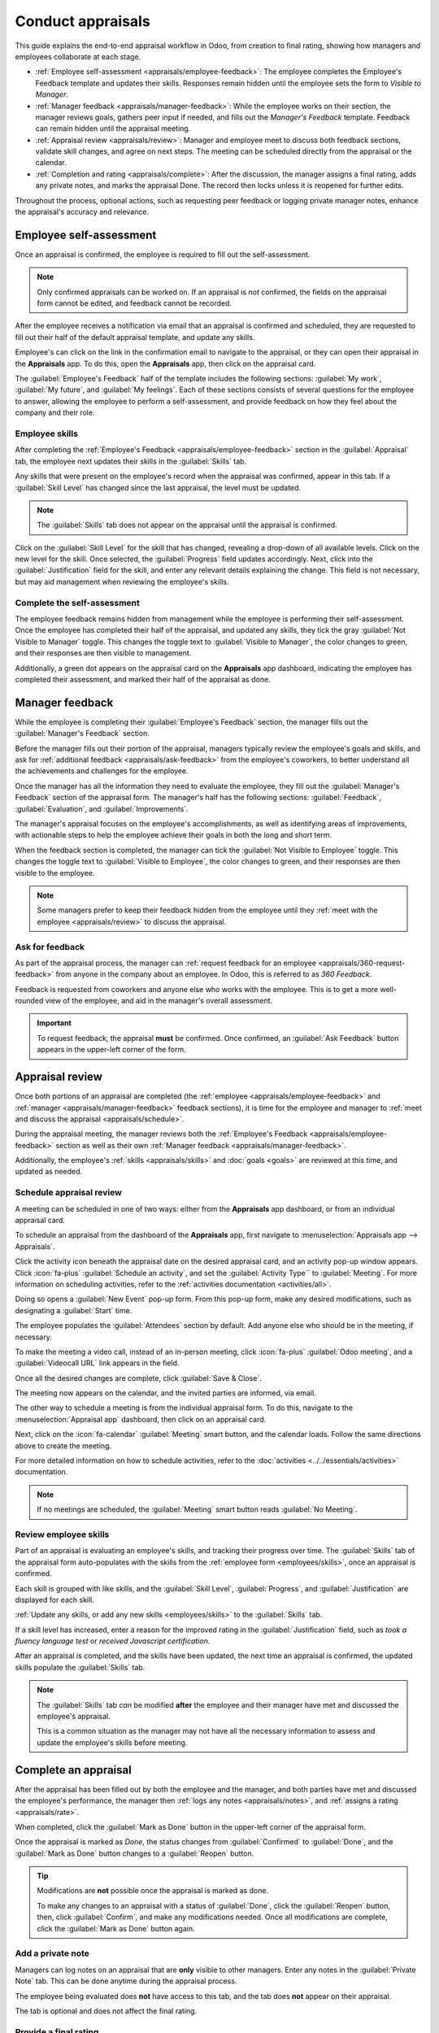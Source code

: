 ==================
Conduct appraisals
==================

This guide explains the end-to-end appraisal workflow in Odoo, from creation to final rating,
showing how managers and employees collaborate at each stage.

- :ref:`Employee self-assessment <appraisals/employee-feedback>`: The employee completes the
  Employee's Feedback template and updates their skills. Responses remain hidden until the employee
  sets the form to *Visible to Manager*.
- :ref:`Manager feedback <appraisals/manager-feedback>`: While the employee works on their section,
  the manager reviews goals, gathers peer input if needed, and fills out the *Manager's Feedback*
  template. Feedback can remain hidden until the appraisal meeting.
- :ref:`Appraisal review <appraisals/review>`: Manager and employee meet to discuss both feedback
  sections, validate skill changes, and agree on next steps. The meeting can be scheduled directly
  from the appraisal or the calendar.
- :ref:`Completion and rating <appraisals/complete>`: After the discussion, the manager assigns a
  final rating, adds any private notes, and marks the appraisal Done. The record then locks unless
  it is reopened for further edits.

Throughout the process, optional actions, such as requesting peer feedback or logging private
manager notes, enhance the appraisal's accuracy and relevance.

.. _appraisals/employee-feedback:

Employee self-assessment
========================

Once an appraisal is confirmed, the employee is required to fill out the self-assessment.

.. note::
   Only confirmed appraisals can be worked on. If an appraisal is *not* confirmed, the fields on the
   appraisal form cannot be edited, and feedback cannot be recorded.

After the employee receives a notification via email that an appraisal is confirmed and scheduled,
they are requested to fill out their half of the default appraisal template, and update any skills.

Employee's can click on the link in the confirmation email to navigate to the appraisal, or they
can open their appraisal in the **Appraisals** app. To do this, open the **Appraisals** app, then
click on the appraisal card.

The :guilabel:`Employee's Feedback` half of the template includes the following sections:
:guilabel:`My work`, :guilabel:`My future`, and :guilabel:`My feelings`. Each of these sections
consists of several questions for the employee to answer, allowing the employee to perform a
self-assessment, and provide feedback on how they feel about the company and their role.

Employee skills
---------------

After completing the :ref:`Employee's Feedback <appraisals/employee-feedback>` section in the
:guilabel:`Appraisal` tab, the employee next updates their skills in the :guilabel:`Skills` tab.

Any skills that were present on the employee's record when the appraisal was confirmed, appear in
this tab. If a :guilabel:`Skill Level` has changed since the last appraisal, the level must be
updated.

.. note::
   The :guilabel:`Skills` tab does not appear on the appraisal until the appraisal is confirmed.

Click on the :guilabel:`Skill Level` for the skill that has changed, revealing a drop-down of all
available levels. Click on the new level for the skill. Once selected, the :guilabel:`Progress`
field updates accordingly. Next, click into the :guilabel:`Justification` field for the skill, and
enter any relevant details explaining the change. This field is not necessary, but may aid
management when reviewing the employee's skills.

Complete the self-assessment
----------------------------

The employee feedback remains hidden from management while the employee is performing their
self-assessment. Once the employee has completed their half of the appraisal, and updated any
skills, they tick the gray :guilabel:`Not Visible to Manager` toggle. This changes the toggle text
to :guilabel:`Visible to Manager`, the color changes to green, and their responses are then visible
to management.

Additionally, a green dot appears on the appraisal card on the **Appraisals** app dashboard,
indicating the employee has completed their assessment, and marked their half of the appraisal as
done.

.. _appraisals/manager-feedback:

Manager feedback
================

While the employee is completing their :guilabel:`Employee's Feedback` section, the manager fills
out the :guilabel:`Manager's Feedback` section.

Before the manager fills out their portion of the appraisal, managers typically review the
employee's goals and skills, and ask for :ref:`additional feedback <appraisals/ask-feedback>` from
the employee's coworkers, to better understand all the achievements and challenges for the employee.

Once the manager has all the information they need to evaluate the employee, they fill out the
:guilabel:`Manager's Feedback` section of the appraisal form. The manager's half has the following
sections: :guilabel:`Feedback`, :guilabel:`Evaluation`, and :guilabel:`Improvements`.

The manager's appraisal focuses on the employee's accomplishments, as well as identifying areas of
improvements, with actionable steps to help the employee achieve their goals in both the long and
short term.

When the feedback section is completed, the manager can tick the :guilabel:`Not Visible to Employee`
toggle. This changes the toggle text to :guilabel:`Visible to Employee`, the color changes to green,
and their responses are then visible to the employee.

.. note::
   Some managers prefer to keep their feedback hidden from the employee until they :ref:`meet with
   the employee <appraisals/review>` to discuss the appraisal.

.. _appraisals/ask-feedback:

Ask for feedback
----------------

As part of the appraisal process, the manager can :ref:`request feedback for an employee
<appraisals/360-request-feedback>`  from anyone in the company about an employee. In Odoo, this is
referred to as *360 Feedback*.

Feedback is requested from coworkers and anyone else who works with the employee. This is to get a
more well-rounded view of the employee, and aid in the manager's overall assessment.

.. important::
   To request feedback, the appraisal **must** be confirmed. Once confirmed, an :guilabel:`Ask
   Feedback` button appears in the upper-left corner of the form.

.. _appraisals/review:

Appraisal review
================

Once both portions of an appraisal are completed (the :ref:`employee <appraisals/employee-feedback>`
and :ref:`manager <appraisals/manager-feedback>` feedback sections), it is time for the employee and
manager to :ref:`meet and discuss the appraisal <appraisals/schedule>`.

During the appraisal meeting, the manager reviews both the :ref:`Employee's Feedback
<appraisals/employee-feedback>` section as well as their own :ref:`Manager feedback
<appraisals/manager-feedback>`.

Additionally, the employee's :ref:`skills <appraisals/skills>` and :doc:`goals <goals>`
are reviewed at this time, and updated as needed.

.. _appraisals/schedule:

Schedule appraisal review
-------------------------

A meeting can be scheduled in one of two ways: either from the **Appraisals** app dashboard, or from
an individual appraisal card.

To schedule an appraisal from the dashboard of the **Appraisals** app, first navigate to
:menuselection:`Appraisals app --> Appraisals`.

Click the activity icon beneath the appraisal date on the desired appraisal card, and an activity
pop-up window appears. Click :icon:`fa-plus` :guilabel:`Schedule an activity`, and set the
:guilabel:`Activity Type`` to :guilabel:`Meeting`. For more information on scheduling activities,
refer to the :ref:`activities documentation <activities/all>`.

Doing so opens a :guilabel:`New Event` pop-up form. From this pop-up form, make any desired
modifications, such as designating a :guilabel:`Start` time.

The employee populates the :guilabel:`Attendees` section by default. Add anyone else who should be
in the meeting, if necessary.

To make the meeting a video call, instead of an in-person meeting, click :icon:`fa-plus`
:guilabel:`Odoo meeting`, and a :guilabel:`Videocall URL` link appears in the field.

Once all the desired changes are complete, click :guilabel:`Save & Close`.

The meeting now appears on the calendar, and the invited parties are informed, via email.

.. image:: new_appraisals/meeting.png
   :alt: The meeting form with all information entered for Ronnie Hart's annual appraisal.

The other way to schedule a meeting is from the individual appraisal form. To do this, navigate to
the :menuselection:`Appraisal app` dashboard, then click on an appraisal card.

Next, click on the :icon:`fa-calendar` :guilabel:`Meeting` smart button, and the calendar loads.
Follow the same directions above to create the meeting.

For more detailed information on how to schedule activities, refer to the :doc:`activities
<../../essentials/activities>` documentation.

.. note::
   If no meetings are scheduled, the :guilabel:`Meeting` smart button reads :guilabel:`No Meeting`.

.. _appraisals/skills:

Review employee skills
----------------------

Part of an appraisal is evaluating an employee's skills, and tracking their progress over time. The
:guilabel:`Skills` tab of the appraisal form auto-populates with the skills from the :ref:`employee
form <employees/skills>`, once an appraisal is confirmed.

Each skill is grouped with like skills, and the :guilabel:`Skill Level`, :guilabel:`Progress`, and
:guilabel:`Justification` are displayed for each skill.

:ref:`Update any skills, or add any new skills <employees/skills>` to the :guilabel:`Skills` tab.

If a skill level has increased, enter a reason for the improved rating in the
:guilabel:`Justification` field, such as `took a fluency language test` or `received Javascript
certification`.

After an appraisal is completed, and the skills have been updated, the next time an appraisal is
confirmed, the updated skills populate the :guilabel:`Skills` tab.

.. note::
   The :guilabel:`Skills` tab *can* be modified **after** the employee and their manager have met
   and discussed the employee's appraisal.

   This is a common situation as the manager may not have all the necessary information to assess
   and update the employee's skills before meeting.

.. _appraisals/complete:

Complete an appraisal
=====================

After the appraisal has been filled out by both the employee and the manager, and both parties have
met and discussed the employee's performance, the manager then :ref:`logs any notes
<appraisals/notes>`, and :ref:`assigns a rating <appraisals/rate>`.

When completed, click the :guilabel:`Mark as Done` button in the upper-left corner of the appraisal
form.

Once the appraisal is marked as *Done*, the status changes from :guilabel:`Confirmed` to
:guilabel:`Done`, and the :guilabel:`Mark as Done` button changes to a :guilabel:`Reopen` button.

.. tip::
   Modifications are **not** possible once the appraisal is marked as done.

   To make any changes to an appraisal with a status of :guilabel:`Done`, click the
   :guilabel:`Reopen` button, then, click :guilabel:`Confirm`, and make any modifications needed.
   Once all modifications are complete, click the :guilabel:`Mark as Done` button again.

.. _appraisals/notes:

Add a private note
------------------

Managers can log notes on an appraisal that are **only** visible to other managers. Enter any notes
in the :guilabel:`Private Note` tab. This can be done anytime during the appraisal process.

The employee being evaluated does **not** have access to this tab, and the tab does **not** appear
on their appraisal.

The tab is optional and does not affect the final rating.

.. _appraisals/rate:

Provide a final rating
----------------------

After both the manager and employee have met to discuss the employee's performance, the appraisal
must be given a :guilabel:`Final Rating`.

Using the drop-down menu, select the rating for the employee. The default options are:
:guilabel:`Needs improvement`, :guilabel:`Meets expectations`, :guilabel:`Exceeds expectations`,
:guilabel:`Strongly Exceeds Expectations`, and :guilabel:`Good`.

To add a new rating, navigate to :menuselection:`Appraisals app --> Configuration --> Evaluation
Scale`. The default ratings are presented in a list view. To add a new rating, click the
:guilabel:`New` button in the upper-left corner, and a blank line appears at the bottom of the list.
Enter the new rating, then press the enter key, or click away from the line. Add as many new ratings
as needed.

Click :menuselection:`Appraisals` in the top menu to return to the :guilabel:`Appraisals` dashboard,
click on the appraisal, then select the desired :guilabel:`Final Rating`.

.. seealso::
   - :doc:`../appraisals/goals`
   - :doc:`../appraisals/appraisal_analysis`
   - :doc:`../appraisals/skills_evolution`
